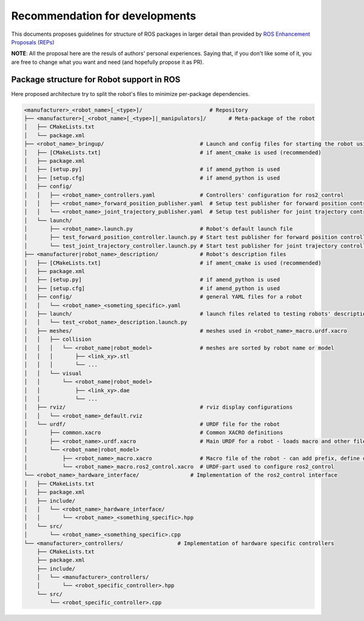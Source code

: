 ============================
Recommendation for developments
============================

This documents proposes guidelines for structure of ROS packages in larger detail than provided by `ROS Enhancement Proposals (REPs) <https://github.com/ros-infrastructure/rep>`_

**NOTE**: All the proposal here are the resuls of authors' personal experiences. Saying that, if you don't like some of it, you are free to change what you want and need (and hopefully propose it as PR).

Package structure for Robot support in ROS
------------------------------------------

Here proposed architecture try to split the robot's files to minimize per-package dependencies.

.. code:: text

  <manufacturer>_<robot_name>[_<type>]/                     # Repository
  ├── <manufacturer>[_<robot_name>[_<type>]|_manipulators]/       # Meta-package of the robot
  │   ├── CMakeLists.txt
  │   └── package.xml
  ├── <robot_name>_bringup/                              # Launch and config files for starting the robot using ros2_control
  │   ├── [CMakeLists.txt]                               # if ament_cmake is used (recommended)
  │   ├── package.xml
  │   ├── [setup.py]                                     # if amend_python is used
  │   ├── [setup.cfg]                                    # if amend_python is used
  │   ├── config/
  │   │   ├── <robot_name>_controllers.yaml              # Controllers' configuration for ros2_control
  │   │   ├── <robot_name>_forward_position_publisher.yaml  # Setup test publisher for forward position controller
  │   │   └── <robot_name>_joint_trajectory_publisher.yaml  # Setup test publisher for joint trajectory controller
  │   └── launch/
  │       ├── <robot_name>.launch.py                     # Robot's default launch file
  │       ├── test_forward_position_controller.launch.py # Start test publisher for forward position controller
  │       └── test_joint_trajectory_controller.launch.py # Start test publisher for joint trajectory controller
  ├── <manufacturer|robot_name>_description/             # Robot's description files
  │   ├── [CMakeLists.txt]                               # if ament_cmake is used (recommended)
  │   ├── package.xml
  │   ├── [setup.py]                                     # if amend_python is used
  │   ├── [setup.cfg]                                    # if amend_python is used
  │   ├── config/                                        # general YAML files for a robot
  │   │   └── <robot_name>_<someting_specific>.yaml
  │   ├── launch/                                        # launch files related to testing robots' description
  │   │   └── test_<robot_name>_description.launch.py
  │   ├── meshes/                                        # meshes used in <robot_name>_macro.urdf.xacro
  │   │   ├── collision
  │   │   │   └── <robot_name|robot_model>               # meshes are sorted by robot name or model
  │   │   │       ├── <link_xy>.stl
  │   │   │       └── ...
  │   │   └── visual
  │   │       └── <robot_name|robot_model>
  │   │           ├── <link_xy>.dae
  │   │           └── ...
  │   ├── rviz/                                          # rviz display configurations
  │   │   └── <robot_name>_default.rviz
  │   └── urdf/                                          # URDF file for the robot
  │       ├── common.xacro                               # Common XACRO definitions
  │       ├── <robot_name>.urdf.xacro                    # Main URDF for a robot - loads macro and other files
  │       └── <robot_name|robot_model>
  │           ├── <robot_name>_macro.xacro               # Macro file of the robot - can add prefix, define origin, etc.
  │           └── <robot_name>_macro.ros2_control.xacro  # URDF-part used to configure ros2_control
  └── <robot_name>_hardware_interface/                # Implementation of the ros2_control interface
  │   ├── CMakeLists.txt
  │   ├── package.xml
  │   ├── include/
  │   │   └── <robot_name>_hardware_interface/
  │   │       └── <robot_name>_<something_specific>.hpp
  │   └── src/
  │       └── <robot_name>_<something_specific>.cpp
  └── <manufacturer>_controllers/                 # Implementation of hardware specific controllers
      ├── CMakeLists.txt
      ├── package.xml
      ├── include/
      │   └── <manufacturer>_controllers/
      │       └── <robot_specific_controller>.hpp
      └── src/
          └── <robot_specific_controller>.cpp
